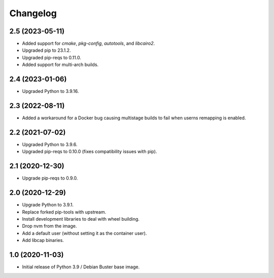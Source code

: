 Changelog
=========

2.5 (2023-05-11)
----------------

* Added support for `cmake`, `pkg-config`, `autotools`, and `libcairo2`.
* Upgraded pip to 23.1.2.
* Upgraded pip-reqs to 0.11.0.
* Added support for multi-arch builds.


2.4 (2023-01-06)
----------------

* Upgraded Python to 3.9.16.


2.3 (2022-08-11)
----------------

* Added a workaround for a Docker bug causing multistage builds to fail when
  userns remapping is enabled.


2.2 (2021-07-02)
----------------

* Upgraded Python to 3.9.6.
* Upgraded pip-reqs to 0.10.0 (fixes compatibility issues with pip).


2.1 (2020-12-30)
----------------

* Upgrade pip-reqs to 0.9.0.


2.0 (2020-12-29)
----------------

* Upgrade Python to 3.9.1.
* Replace forked pip-tools with upstream.
* Install development libraries to deal with wheel building.
* Drop nvm from the image.
* Add a default user (without setting it as the container user).
* Add libcap binaries.


1.0 (2020-11-03)
----------------

* Initial release of Python 3.9 / Debian Buster base image.
